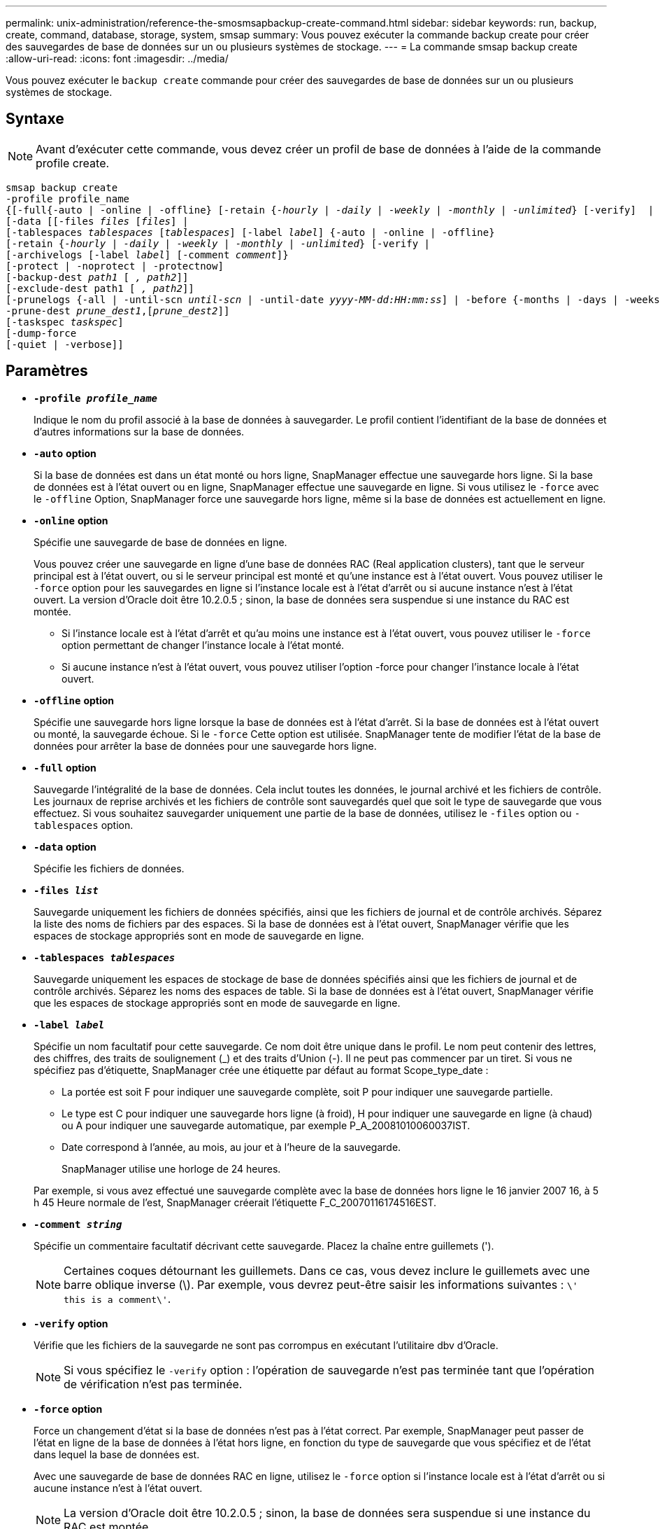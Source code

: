 ---
permalink: unix-administration/reference-the-smosmsapbackup-create-command.html 
sidebar: sidebar 
keywords: run, backup, create, command, database, storage, system, smsap 
summary: Vous pouvez exécuter la commande backup create pour créer des sauvegardes de base de données sur un ou plusieurs systèmes de stockage. 
---
= La commande smsap backup create
:allow-uri-read: 
:icons: font
:imagesdir: ../media/


[role="lead"]
Vous pouvez exécuter le `backup create` commande pour créer des sauvegardes de base de données sur un ou plusieurs systèmes de stockage.



== Syntaxe


NOTE: Avant d'exécuter cette commande, vous devez créer un profil de base de données à l'aide de la commande profile create.

[listing, subs="+macros"]
----
pass:quotes[smsap backup create
-profile profile_name
{[-full{-auto | -online | -offline} [-retain {_-hourly_ | _-daily_ | _-weekly_ | _-monthly_ | _-unlimited_} [-verify\]  |
[-data [[-files _files_ [_files_]] |
pass:quotes[[-tablespaces _tablespaces_ [_tablespaces_]] pass:quotes[[-label _label_]] {-auto | -online | -offline}
pass:quotes[[-retain {_-hourly_ | _-daily_ | _-weekly_ | _-monthly_ | _-unlimited_} [-verify] |
pass:quotes[[-archivelogs [-label _label_]] pass:quotes[[-comment _comment_\]}
[-protect | -noprotect | -protectnow\]
[-backup-dest _path1_ [ _, path2_\]\]
[-exclude-dest path1 [ _, path2_\]\]
[-prunelogs {-all | -until-scn _until-scn_ | -until-date _yyyy-MM-dd:HH:mm:ss_\] | -before {-months | -days | -weeks | -hours}}
-prune-dest _prune_dest1_,[_prune_dest2_\]\]
[-taskspec _taskspec_\]
[-dump]-force
[-quiet | -verbose]]
----


== Paramètres

* `*-profile _profile_name_*`
+
Indique le nom du profil associé à la base de données à sauvegarder. Le profil contient l'identifiant de la base de données et d'autres informations sur la base de données.

* `*-auto*` *option*
+
Si la base de données est dans un état monté ou hors ligne, SnapManager effectue une sauvegarde hors ligne. Si la base de données est à l'état ouvert ou en ligne, SnapManager effectue une sauvegarde en ligne. Si vous utilisez le `-force` avec le `-offline` Option, SnapManager force une sauvegarde hors ligne, même si la base de données est actuellement en ligne.

* `*-online*` *option*
+
Spécifie une sauvegarde de base de données en ligne.

+
Vous pouvez créer une sauvegarde en ligne d'une base de données RAC (Real application clusters), tant que le serveur principal est à l'état ouvert, ou si le serveur principal est monté et qu'une instance est à l'état ouvert. Vous pouvez utiliser le `-force` option pour les sauvegardes en ligne si l'instance locale est à l'état d'arrêt ou si aucune instance n'est à l'état ouvert. La version d'Oracle doit être 10.2.0.5 ; sinon, la base de données sera suspendue si une instance du RAC est montée.

+
** Si l'instance locale est à l'état d'arrêt et qu'au moins une instance est à l'état ouvert, vous pouvez utiliser le `-force` option permettant de changer l'instance locale à l'état monté.
** Si aucune instance n'est à l'état ouvert, vous pouvez utiliser l'option -force pour changer l'instance locale à l'état ouvert.


* `*-offline*` *option*
+
Spécifie une sauvegarde hors ligne lorsque la base de données est à l'état d'arrêt. Si la base de données est à l'état ouvert ou monté, la sauvegarde échoue. Si le `-force` Cette option est utilisée. SnapManager tente de modifier l'état de la base de données pour arrêter la base de données pour une sauvegarde hors ligne.

* `*-full*` *option*
+
Sauvegarde l'intégralité de la base de données. Cela inclut toutes les données, le journal archivé et les fichiers de contrôle. Les journaux de reprise archivés et les fichiers de contrôle sont sauvegardés quel que soit le type de sauvegarde que vous effectuez. Si vous souhaitez sauvegarder uniquement une partie de la base de données, utilisez le `-files` option ou `-tablespaces` option.

* `*-data*` *option*
+
Spécifie les fichiers de données.

* `*-files _list_*`
+
Sauvegarde uniquement les fichiers de données spécifiés, ainsi que les fichiers de journal et de contrôle archivés. Séparez la liste des noms de fichiers par des espaces. Si la base de données est à l'état ouvert, SnapManager vérifie que les espaces de stockage appropriés sont en mode de sauvegarde en ligne.

* `*-tablespaces _tablespaces_*`
+
Sauvegarde uniquement les espaces de stockage de base de données spécifiés ainsi que les fichiers de journal et de contrôle archivés. Séparez les noms des espaces de table. Si la base de données est à l'état ouvert, SnapManager vérifie que les espaces de stockage appropriés sont en mode de sauvegarde en ligne.

* `*-label _label_*`
+
Spécifie un nom facultatif pour cette sauvegarde. Ce nom doit être unique dans le profil. Le nom peut contenir des lettres, des chiffres, des traits de soulignement (_) et des traits d'Union (-). Il ne peut pas commencer par un tiret. Si vous ne spécifiez pas d'étiquette, SnapManager crée une étiquette par défaut au format Scope_type_date :

+
** La portée est soit F pour indiquer une sauvegarde complète, soit P pour indiquer une sauvegarde partielle.
** Le type est C pour indiquer une sauvegarde hors ligne (à froid), H pour indiquer une sauvegarde en ligne (à chaud) ou A pour indiquer une sauvegarde automatique, par exemple P_A_20081010060037IST.
** Date correspond à l'année, au mois, au jour et à l'heure de la sauvegarde.
+
SnapManager utilise une horloge de 24 heures.



+
Par exemple, si vous avez effectué une sauvegarde complète avec la base de données hors ligne le 16 janvier 2007 16, à 5 h 45 Heure normale de l'est, SnapManager créerait l'étiquette F_C_20070116174516EST.

* `*-comment _string_*`
+
Spécifie un commentaire facultatif décrivant cette sauvegarde. Placez la chaîne entre guillemets (').

+

NOTE: Certaines coques détournant les guillemets. Dans ce cas, vous devez inclure le guillemets avec une barre oblique inverse (\). Par exemple, vous devrez peut-être saisir les informations suivantes : `\' this is a comment\'`.

* `*-verify*` *option*
+
Vérifie que les fichiers de la sauvegarde ne sont pas corrompus en exécutant l'utilitaire dbv d'Oracle.

+

NOTE: Si vous spécifiez le `-verify` option : l'opération de sauvegarde n'est pas terminée tant que l'opération de vérification n'est pas terminée.

* `*-force*` *option*
+
Force un changement d'état si la base de données n'est pas à l'état correct. Par exemple, SnapManager peut passer de l'état en ligne de la base de données à l'état hors ligne, en fonction du type de sauvegarde que vous spécifiez et de l'état dans lequel la base de données est.

+
Avec une sauvegarde de base de données RAC en ligne, utilisez le `-force` option si l'instance locale est à l'état d'arrêt ou si aucune instance n'est à l'état ouvert.

+

NOTE: La version d'Oracle doit être 10.2.0.5 ; sinon, la base de données sera suspendue si une instance du RAC est montée.

+
** Si l'instance locale est à l'état d'arrêt et qu'au moins une instance est à l'état ouvert, utilisez le `-force` l'option change l'instance locale à l'état monté.
** Si aucune instance n'est à l'état ouvert, utilisez le `-force` l'option change l'instance locale à l'état ouvert.


* `*-quiet*`
+
Affiche uniquement les messages d'erreur dans la console. La valeur par défaut est d'afficher les messages d'erreur et d'avertissement.

* `*-verbose*`
+
Affiche les messages d'erreur, d'avertissement et d'information dans la console.

* `*-protect | -noprotect | -protectnow*`
+
Indique si la sauvegarde doit être protégée sur le stockage secondaire. L'option -noProtect spécifie que la sauvegarde ne doit pas être protégée sur le stockage secondaire. Seules les sauvegardes complètes sont protégées. Si aucune option n'est spécifiée, SnapManager protège la sauvegarde comme option par défaut si la sauvegarde est une sauvegarde complète et que le profil spécifie une stratégie de protection. Le `-protectnow` Cette option n'est applicable que pour les environnements Data ONTAP 7-mode. L'option indique que la sauvegarde est immédiatement protégée sur un stockage secondaire.

* `*-retain { -hourly | -daily | -weekly | -monthly | -unlimited}*`
+
Indique si la sauvegarde doit être conservée toutes les heures, tous les jours, toutes les semaines, tous les mois ou sans limite. Si le `-retain` l'option n'est pas spécifiée, la classe de rétention est par défaut définie sur `-hourly` option. Pour conserver des sauvegardes permanentes, utilisez le `-unlimited` option. Le `-unlimited` cette option rend la sauvegarde non éligible à la suppression par la politique de conservation.

* `*-archivelogs*` *option*
+
Crée une sauvegarde du journal d'archivage.

* `*-backup-dest _path1_, [, _[path2]_]*`
+
Spécifie les destinations du journal d'archivage à sauvegarder pour la sauvegarde du journal d'archivage.

* `*-exclude-dest _path1_, [, _[path2]_]*`
+
Spécifie les destinations du journal d'archivage à exclure de la sauvegarde.

* `*-prunelogs {-all | -until-scnuntil-scn | -until-date _yyyy-MM-dd:HH:mm:ss_ | -before {-months | -days | -weeks | -hours}*`
+
Supprime les fichiers journaux d'archive des destinations du journal d'archivage en fonction des options fournies lors de la création d'une sauvegarde. Le `-all` permet de supprimer tous les fichiers journaux d'archive des destinations du journal d'archivage. Le `-until-scn` Permet de supprimer les fichiers journaux d'archives jusqu'à ce qu'un numéro de modification du système (SCN) spécifié soit supprimé. Le `-until-date` permet de supprimer les fichiers journaux d'archives jusqu'à la période spécifiée. Le `-before` option supprime les fichiers journaux d'archive avant la période spécifiée (jours, mois, semaines, heures).

* `*-prune-dest _prune_dest1,prune_dest2_*`
+
Supprime les fichiers journaux d'archive des destinations du journal d'archivage lors de la création de la sauvegarde.

* `*-taskspec _taskspec_*`
+
Spécifie le fichier XML de spécification de tâche qui peut être utilisé pour l'activité de prétraitement ou de post-traitement de l'opération de sauvegarde. Le chemin complet du fichier XML doit être fourni tout en donnant l'option -taskspspspspspspspspspec.

* `*-dump*` *option*
+
Collecte les fichiers de vidage après une opération de sauvegarde de base de données réussie ou ayant échoué.



'''


== Exemple de commande

La commande suivante crée une sauvegarde en ligne complète, crée une sauvegarde sur un stockage secondaire et définit la stratégie de conservation sur tous les jours :

[listing]
----
smsap backup create -profile SALES1 -full -online
-label full_backup_sales_May -profile SALESDB -force -retain -daily
Operation Id [8abc01ec0e79356d010e793581f70001] succeeded.
----
'''